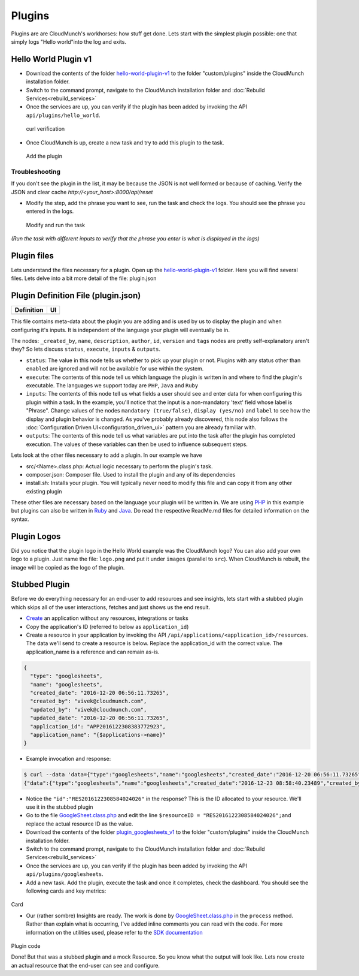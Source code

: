 Plugins
=======

Plugins are are CloudMunch's workhorses: how stuff get done. Lets start with the simplest plugin possible: one that simply logs "Hello world"into the log and exits.

Hello World Plugin v1
---------------------

-  Download the contents of the folder `hello-world-plugin-v1 <https://github.com/cloudmunch/cloudmunch-tutorial/tree/master/examples/plugin_hello_world_v1>`__ to the folder "custom/plugins" inside the CloudMunch installation folder.

-  Switch to the command prompt, navigate to the CloudMunch installation folder and :doc:`Rebuild Services<rebuild_services>`

-  Once the services are up, you can verify if the plugin has been added by invoking the API ``api/plugins/hello_world``.

.. figure:: screenshots/hello-world-plugin-v1/curl_verification.png
   :alt: curl verification

   curl verification

-  Once CloudMunch is up, create a new task and try to add this plugin to the task.

.. figure:: screenshots/cm-operations/add-plugin.gif
   :alt: Add the plugin

   Add the plugin

Troubleshooting 
~~~~~~~~~~~~~~~

If you don't see the plugin in the list, it may be because the JSON is not well formed or because of caching. Verify the JSON and clear cache `http://<your\_host>:8000/api/reset`

-  Modify the step, add the phrase you want to see, run the task and check the logs. You should see the phrase you entered in the logs.

.. figure:: screenshots/hello-world-plugin-v1/edit_and_run_task.gif
   :alt: Modify and run the task

   Modify and run the task

*(Run the task with different inputs to verify that the phrase you enter is what is displayed in the logs)*

Plugin files
-------------

Lets understand the files necessary for a plugin. Open up the
`hello-world-plugin-v1 <https://github.com/cloudmunch/cloudmunch-tutorial/tree/master/examples/plugin_hello_world_v1/hello_world>`__
folder. Here you will find several files. Lets delve into a bit more
detail of the file: plugin.json

Plugin Definition File (plugin.json)
------------------------------------

+----------------------------+----------------------------+
| Definition                 | UI                         |
+============================+============================+
| |plugin definition file|   | |How it looks in the UI|   |
+----------------------------+----------------------------+

This file contains meta-data about the plugin you are adding and is used by us to display the plugin and when configuring it's inputs. It is independent of the language your plugin will eventually be in.

The nodes: ``_created_by``, ``name``, ``description``, ``author``, ``id``, ``version`` and ``tags`` nodes are pretty self-explanatory aren't they? So lets discuss ``status``, ``execute``, ``inputs`` & ``outputs``.

-  ``status``: The value in this node tells us whether to pick up your plugin or not. Plugins with any status other than ``enabled`` are ignored and will not be available for use within the system.
-  ``execute``: The contents of this node tell us which language the plugin is written in and where to find the plugin's executable. The languages we support today are ``PHP``, ``Java`` and ``Ruby``
-  ``inputs``: The contents of this node tell us what fields a user should see and enter data for when configuring this plugin within a task. In the example, you'll notice that the input is a non-mandatory 'text' field whose label is "Phrase". Change values of the nodes ``mandatory (true/false)``, ``display (yes/no)`` and ``label`` to see how the display and plugin behavior is changed. As you've probably already discovered, this node also follows the :doc:`Configuration Driven UI<configuration_driven_ui>` pattern you are already familiar with.
-  ``outputs``: The contents of this node tell us what variables are put into the task after the plugin has completed execution. The values of these variables can then be used to influence subsequent steps. 

Lets look at the other files necessary to add a plugin. In our example we have

-  src/<Name>.class.php: Actual logic necessary to perform the plugin's task.
-  composer.json: Composer file. Used to install the plugin and any of its dependencies
-  install.sh: Installs your plugin. You will typically never need to modify this file and can copy it from any other existing plugin

These other files are necessary based on the language your plugin will be written in. We are using `PHP <https://github.com/cloudmunch/CloudMunch-php-SDK-V2/blob/master/README.md>`__ in this example but plugins can also be written in `Ruby <https://github.com/cloudmunch/cloudmunch-Ruby-SDK/blob/master/README.md>`__ and `Java <https://github.com/cloudmunch/CloudMunch-SDK-Java/blob/master/README.md>`__. Do read the respective ReadMe.md files for detailed information on the syntax.

Plugin Logos
-------------

Did you notice that the plugin logo in the Hello World example was the CloudMunch logo? You can also add your own logo to a plugin. Just name the file: ``logo.png`` and put it under ``images`` (parallel to ``src``). When CloudMunch is rebuilt, the image will be copied as the logo of the plugin.

Stubbed Plugin
--------------

Before we do everything necessary for an end-user to add resources and see insights, lets start with a stubbed plugin which skips all of the user interactions, fetches and just shows us the end result. 

-  `Create <#quick-application-creation>`__ an application without any resources, integrations or tasks
-  Copy the application's ID (referred to below as ``application_id``)
-  Create a resource in your application by invoking the API ``/api/applications/<application_id>/resources``. The data we'll send to create a resource is below. Replace the application\_id with the correct value. The application\_name is a reference and can remain as-is.

.. code:: json

    {
      "type": "googlesheets",
      "name": "googlesheets",
      "created_date": "2016-12-20 06:56:11.73265",
      "created_by": "vivek@cloudmunch.com",
      "updated_by": "vivek@cloudmunch.com",
      "updated_date": "2016-12-20 06:56:11.73265",
      "application_id": "APP2016122308383772923",
      "application_name": "{$applications->name}"
    }

-  Example invocation and response:

.. code:: bash

    $ curl --data 'data={"type":"googlesheets","name":"googlesheets","created_date":"2016-12-20 06:56:11.73265","created_by":"vivek@cloudmunch.com","updated_by":"vivek@cloudmunch.com","updated_date":"2016-12-20 06:56:11.73265","application_id":"APP2016122308383772923","application_name":"{$applications->name}"}' http://192.168.99.100:8000/api/applications/APP2016122308383772923/resources?apikey=ceb01fa31b53c14cd04b542c50459cceb62eb43ab883190a33a39a5111ba24ded5c39426b362039ac72abaf31f3c5eac246a538e76d36b328be066248a066361
    {"data":{"type":"googlesheets","name":"googlesheets","created_date":"2016-12-23 08:58:40.23489","created_by":"vivek@cloudmunch.com","updated_by":"vivek@cloudmunch.com","updated_date":"2016-12-23 08:58:40.23489","application_id":"APP2016122308383772923","application_name":"CMforDummies","id":"RES2016122308584024026"},"request":{"request_id":"R2016122308583994943","response_time":"0.39 seconds","status":"SUCCESS"}}

-  Notice the ``"id":"RES2016122308584024026"`` in the response? This is the ID allocated to your resource. We'll use it in the stubbed plugin 

-  Go to the file `GoogleSheet.class.php <https://github.com/cloudmunch/cloudmunch-tutorial/tree/master/examples/plugin_googlesheets_v1/googlesheets/src/GoogleSheet.class.php>`__ and edit the line ``$resourceID = "RES2016122308584024026";``\ and replace the actual resource ID as the value.
-  Download the contents of the folder `plugin\_googlesheets\_v1 <https://github.com/cloudmunch/cloudmunch-tutorial/tree/master/examples/plugin_googlesheets_v1>`__ to the folder "custom/plugins" inside the CloudMunch installation folder.

-  Switch to the command prompt, navigate to the CloudMunch installation folder and :doc:`Rebuild Services<rebuild_services>`

-  Once the services are up, you can verify if the plugin has been added by invoking the API ``api/plugins/googlesheets``.

-  Add a new task. Add the plugin, execute the task and once it completes, check the dashboard. You should see the following cards and key metrics:

.. figure:: screenshots/plugin_googlesheets_v1/insight_dashboard.png
   :alt: Card
Card

-  Our (rather sombre) Insights are ready. The work is done by `GoogleSheet.class.php <https://github.com/cloudmunch/cloudmunch-tutorial/tree/master/examples/plugin_googlesheets_v1/googlesheets/src/GoogleSheet.class.php>`__
   in the ``process`` method. Rather than explain what is occurring, I've added inline comments you can read with the code. For more information on the utilities used, please refer to the `SDK documentation <https://github.com/cloudmunch/CloudMunch-php-SDK-V2>`__

.. figure:: screenshots/plugin_googlesheets_v1/plugin_code.png
   :alt: Plugin code
Plugin code

Done! But that was a stubbed plugin and a mock Resource. So you know what the output will look like. Lets now create an actual resource that the end-user can see and configure.

.. |plugin definition file| image:: screenshots/hello-world-plugin-v1/plugin_json.png
.. |How it looks in the UI| image:: screenshots/hello-world-plugin-v1/ui_plugin_tab.png
.. _Rebuild Services: docs/rebuild_services.rst
